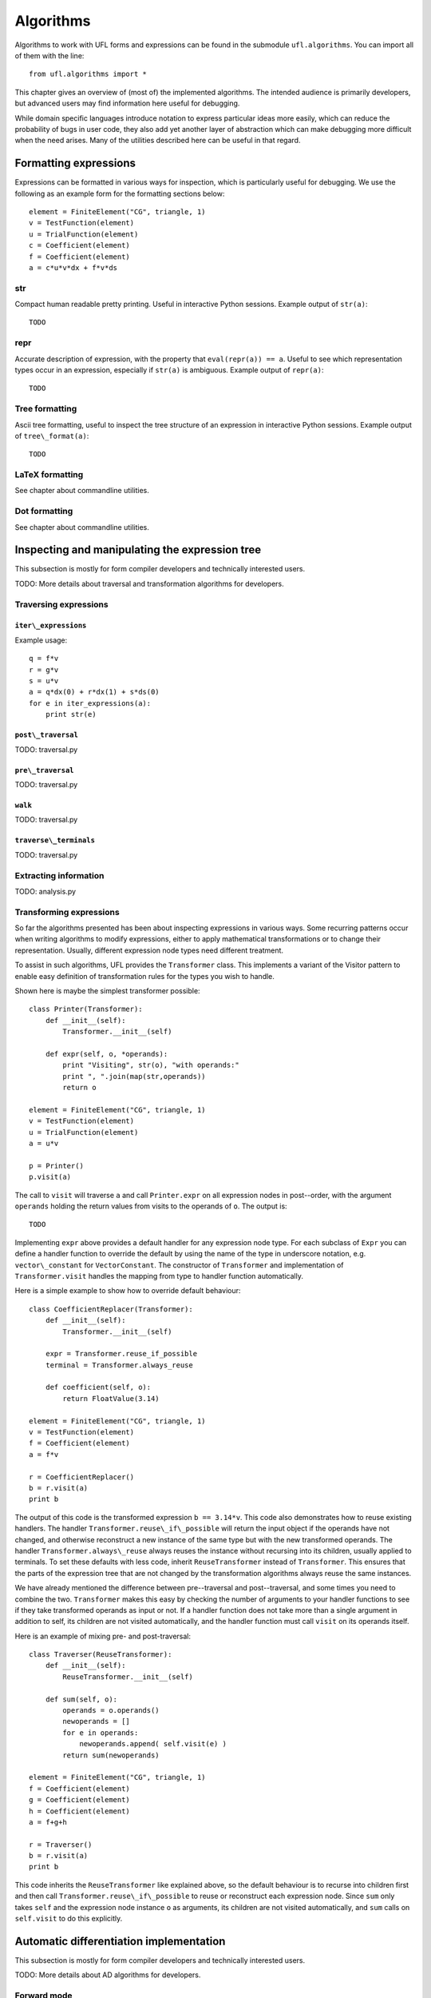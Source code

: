 **********
Algorithms
**********

Algorithms to work with UFL forms and expressions can be found in the
submodule ``ufl.algorithms``.  You can import all of them with
the line::

  from ufl.algorithms import *

This chapter gives an overview of (most of) the implemented algorithms.
The intended audience is primarily developers, but advanced users may
find information here useful for debugging.

While domain specific languages introduce notation to express particular
ideas more easily, which can reduce the probability of bugs in user code,
they also add yet another layer of abstraction which can make debugging
more difficult when the need arises.  Many of the utilities described
here can be useful in that regard.


Formatting expressions
======================

Expressions can be formatted in various ways for inspection, which is
particularly useful for debugging.  We use the following as an example
form for the formatting sections below::

  element = FiniteElement("CG", triangle, 1)
  v = TestFunction(element)
  u = TrialFunction(element)
  c = Coefficient(element)
  f = Coefficient(element)
  a = c*u*v*dx + f*v*ds


str
---
Compact human readable pretty printing.  Useful in interactive Python
sessions.  Example output of ``str(a)``::

  TODO

repr
----
Accurate description of expression, with the property that
``eval(repr(a)) == a``.  Useful to see which representation types
occur in an expression, especially if ``str(a)`` is ambiguous.
Example output of ``repr(a)``::

  TODO


Tree formatting
---------------

Ascii tree formatting, useful to inspect the tree structure of
an expression in interactive Python sessions.  Example output of
``tree\_format(a)``::

  TODO


LaTeX formatting
----------------

See chapter about commandline utilities.


Dot formatting
--------------

See chapter about commandline utilities.


Inspecting and manipulating the expression tree
===============================================

This subsection is mostly for form compiler developers and technically
interested users.

TODO: More details about traversal and transformation algorithms for
developers.

Traversing expressions
----------------------

``iter\_expressions``
^^^^^^^^^^^^^^^^^^^^^

Example usage::

  q = f*v
  r = g*v
  s = u*v
  a = q*dx(0) + r*dx(1) + s*ds(0)
  for e in iter_expressions(a):
      print str(e)

``post\_traversal``
^^^^^^^^^^^^^^^^^^^

TODO: traversal.py

``pre\_traversal``
^^^^^^^^^^^^^^^^^^

TODO: traversal.py


``walk``
^^^^^^^^

TODO: traversal.py


``traverse\_terminals``
^^^^^^^^^^^^^^^^^^^^^^^

TODO: traversal.py


Extracting information
----------------------

TODO: analysis.py


Transforming expressions
------------------------

So far the algorithms presented has been about inspecting expressions
in various ways. Some recurring patterns occur when writing algorithms
to modify expressions, either to apply mathematical transformations or
to change their representation. Usually, different expression node types
need different treatment.

To assist in such algorithms, UFL provides the ``Transformer``
class. This implements a variant of the Visitor pattern to enable easy
definition of transformation rules for the types you wish to handle.

Shown here is maybe the simplest transformer possible::

  class Printer(Transformer):
      def __init__(self):
          Transformer.__init__(self)

      def expr(self, o, *operands):
          print "Visiting", str(o), "with operands:"
          print ", ".join(map(str,operands))
          return o

  element = FiniteElement("CG", triangle, 1)
  v = TestFunction(element)
  u = TrialFunction(element)
  a = u*v

  p = Printer()
  p.visit(a)

The call to ``visit`` will traverse ``a`` and call
``Printer.expr`` on all expression nodes in post--order, with the
argument ``operands`` holding the return values from visits to the
operands of ``o``. The output is::

  TODO

Implementing ``expr`` above provides a default handler for any
expression node type. For each subclass of ``Expr`` you can
define a handler function to override the default by using the name
of the type in underscore notation, e.g. ``vector\_constant``
for ``VectorConstant``.  The constructor of ``Transformer``
and implementation of ``Transformer.visit`` handles the mapping
from type to handler function automatically.

Here is a simple example to show how to override default behaviour::

  class CoefficientReplacer(Transformer):
      def __init__(self):
          Transformer.__init__(self)

      expr = Transformer.reuse_if_possible
      terminal = Transformer.always_reuse

      def coefficient(self, o):
          return FloatValue(3.14)

  element = FiniteElement("CG", triangle, 1)
  v = TestFunction(element)
  f = Coefficient(element)
  a = f*v

  r = CoefficientReplacer()
  b = r.visit(a)
  print b

The output of this code is the transformed expression ``b ==
3.14*v``.  This code also demonstrates how to reuse existing handlers.
The handler ``Transformer.reuse\_if\_possible`` will return the
input object if the operands have not changed, and otherwise reconstruct
a new instance of the same type but with the new transformed operands.
The handler ``Transformer.always\_reuse`` always reuses the instance
without recursing into its children, usually applied to terminals.
To set these defaults with less code, inherit ``ReuseTransformer``
instead of ``Transformer``. This ensures that the parts of the
expression tree that are not changed by the transformation algorithms
always reuse the same instances.

We have already mentioned the difference between pre--traversal
and post--traversal, and some times you need to combine the
two. ``Transformer`` makes this easy by checking the number of
arguments to your handler functions to see if they take transformed
operands as input or not.  If a handler function does not take more
than a single argument in addition to self, its children are not visited
automatically, and the handler function must call ``visit`` on its
operands itself.

Here is an example of mixing pre- and post-traversal::

  class Traverser(ReuseTransformer):
      def __init__(self):
          ReuseTransformer.__init__(self)

      def sum(self, o):
          operands = o.operands()
          newoperands = []
          for e in operands:
              newoperands.append( self.visit(e) )
          return sum(newoperands)

  element = FiniteElement("CG", triangle, 1)
  f = Coefficient(element)
  g = Coefficient(element)
  h = Coefficient(element)
  a = f+g+h

  r = Traverser()
  b = r.visit(a)
  print b

This code inherits the ``ReuseTransformer`` like explained above,
so the default behaviour is to recurse into children first and then call
``Transformer.reuse\_if\_possible`` to reuse or reconstruct each
expression node.  Since ``sum`` only takes ``self`` and the
expression node instance ``o`` as arguments, its children are not
visited automatically, and ``sum`` calls on ``self.visit``
to do this explicitly.


Automatic differentiation implementation
========================================

This subsection is mostly for form compiler developers and technically
interested users.

TODO: More details about AD algorithms for developers.


Forward mode
------------

TODO: forward\_ad.py


Reverse mode
------------

TODO: reverse\_ad.py

Mixed derivatives
-----------------

TODO: ad.py


Computational graphs
====================

This section is for form compiler developers and is probably of no
interest to end-users.

An expression tree can be seen as a directed acyclic graph (DAG).
To aid in the implementation of form compilers, UFL includes tools to
build a linearized\footnote{Linearized as in a linear datastructure,
do not confuse this with automatic differentiation.} computational graph
from the abstract expression tree.

A graph can be partitioned into subgraphs based on dependencies of
subexpressions, such that a quadrature based compiler can easily place
subexpressions inside the right sets of loops.

% TODO: Finish and test this before writing about it :)
%The vertices of a graph can be reordered to improve the efficiency
%of the generated code, an operation usually called operation scheduling.

The computational graph
-----------------------

TODO: finish graph.py:

  TODO

Consider the expression:

.. math::

  f = (a + b) * (c + d)

where a, b, c, d are arbitrary scalar expressions.
The *expression tree* for f looks like this::

  TODO: Make figures.
   a   b  c  d
   \  /    \  /
    +      +
      \    /
        *

In UFL f is represented like this expression tree.  If a,b,c,d are all
distinct Coefficient instances, the UFL representation will look like this::

  Coefficient   Coefficient  Coefficient  Coefficient
  \  /    \  /
  Sum      Sum
    \    /
      Product

If we instead have the expression

.. math::

  f = (a + b) * (a - b)

the tree will in fact look like this, with the functions a and b only
represented once::

  Coefficient   Coefficient
  |         \       /       |
  |          Sum        Product -- IntValue(-1)
  |             |            |
  |           Product   |
  |             |           |
  |---------- Sum ------|

The expression tree is a directed acyclic graph (DAG) where the vertices
are Expr instances and each edge represents a direct dependency between
two vertices, i.e. that one vertex is among the operands of another.
A graph can also be represented in a linearized data structure, consisting
of an array of vertices and an array of edges. This representation is
convenient for many algorithms. An example to illustrate this graph
representation::

  G = V, E
  V = [a, b, a+b, c, d, c+d, (a+b)*(c+d)]
  E = [(6,2), (6,5), (5,3), (5,4), (2,0), (2,1)]

In the following this representation of an expression will be called
the *computational graph*.  To construct this graph from a UFL
expression, simply do::

  G = Graph(expression)
  V, E = G

The Graph class can build some useful data structures for use in
algorithms::

  Vin  = G.Vin()  # Vin[i]  = list of vertex indices j such that there is an edge from V[j] to V[i]
  Vout = G.Vout() # Vout[i] = list of vertex indices j such that there is an edge from V[i] to V[j]
  Ein  = G.Ein()  # Ein[i]  = list of edge indices j such that E[j] is an edge to V[i], e.g. E[j][1] == i
  Eout = G.Eout() # Eout[i] = list of edge indices j such that E[j] is an edge from V[i], e.g. E[j][0] == i

The ordering of the vertices in the graph can in principle be arbitrary,
but here they are ordered such that

.. math::

   v_i \prec v_j, \quad \forall j > i,

where :math:`a \prec b` means that :math:a does not depend on :math:b
directly or indirectly.

Another property of the computational graph built by UFL is that no
identical expression is assigned to more than one vertex. This is
achieved efficiently by inserting expressions in a dict (a hash map)
during graph building.

In principle, correct code can be generated for an expression from its
computational graph simply by iterating over the vertices and generating
code for each one separately. However, we can do better than that.


Partitioning the graph
----------------------

To help generate better code efficiently, we can partition vertices by
their dependencies, which allows us to, e.g., place expressions outside
the quadrature loop if they don't depend (directly or indirectly) on
the spatial coordinates. This is done simply by::

  P = partition(G) # TODO
